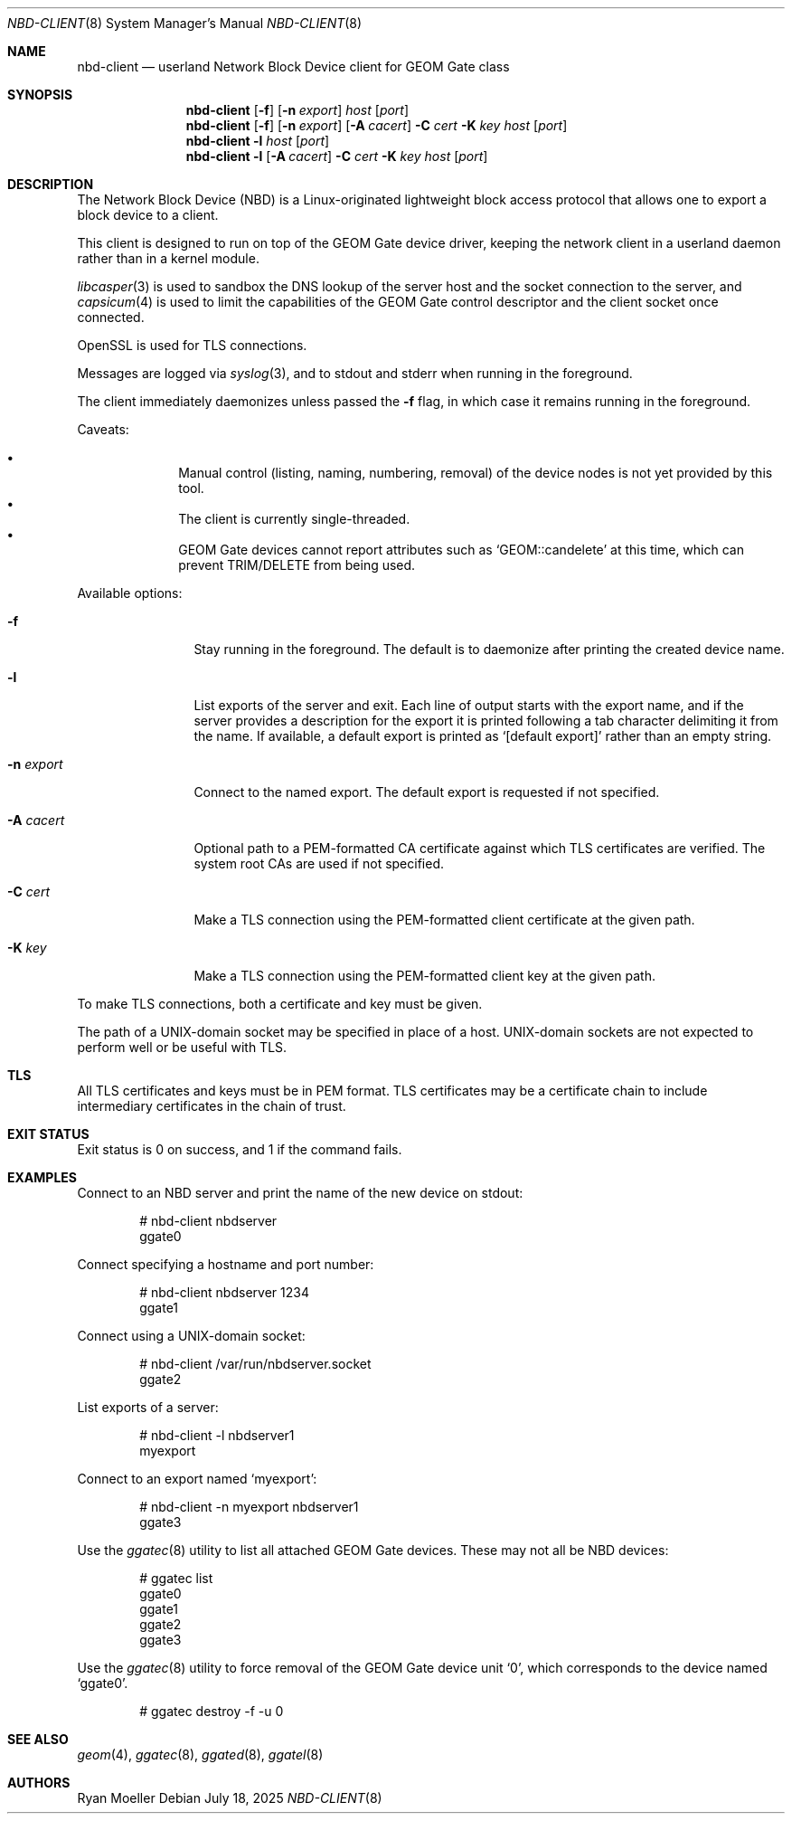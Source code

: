 .\" Copyright (c) 2025 Ryan Moeller
.\" SPDX-License-Identifier: BSD-2-Clause
.\"
.Dd July 18, 2025
.Dt NBD-CLIENT 8
.Os
.Sh NAME
.Nm nbd-client
.Nd "userland Network Block Device client for GEOM Gate class"
.Sh SYNOPSIS
.Nm
.Op Fl f
.Op Fl n Ar export
.Ar host
.Op Ar port
.Nm
.Op Fl f
.Op Fl n Ar export
.Op Fl A Ar cacert
.Fl C Ar cert
.Fl K Ar key
.Ar host
.Op Ar port
.Nm
.Fl l
.Ar host
.Op Ar port
.Nm
.Fl l
.Op Fl A Ar cacert
.Fl C Ar cert
.Fl K Ar key
.Ar host
.Op Ar port
.Sh DESCRIPTION
The Network Block Device (NBD) is a Linux-originated lightweight block access
protocol that allows one to export a block device to a client.
.Pp
This client is designed to run on top of the GEOM Gate device driver, keeping
the network client in a userland daemon rather than in a kernel module.
.Pp
.Xr libcasper 3
is used to sandbox the DNS lookup of the server host and the socket connection
to the server, and
.Xr capsicum 4
is used to limit the capabilities of the GEOM Gate control descriptor and the
client socket once connected.
.Pp
OpenSSL is used for TLS connections.
.Pp
Messages are logged via
.Xr syslog 3 ,
and to stdout and stderr when running in the foreground.
.Pp
The client immediately daemonizes unless passed the
.Fl f
flag, in which case it remains running in the foreground.
.Pp
Caveats:
.Pp
.Bl -bullet -offset indent -compact
.It
Manual control (listing, naming, numbering, removal) of the device nodes is not
yet provided by this tool.
.It
The client is currently single-threaded.
.It
GEOM Gate devices cannot report attributes such as
.Ql GEOM::candelete
at this time, which can prevent TRIM/DELETE from being used.
.El
.Pp
Available options:
.Bl -tag -width Fl
.It Fl f
Stay running in the foreground.
The default is to daemonize after printing the created device name.
.It Fl l
List exports of the server and exit.
Each line of output starts with the export name, and if the server provides a
description for the export it is printed following a tab character delimiting it
from the name.
If available, a default export is printed as
.Ql [default export]
rather than an empty string.
.It Fl n Ar export
Connect to the named export.
The default export is requested if not specified.
.It Fl A Ar cacert
Optional path to a PEM-formatted CA certificate against which TLS certificates
are verified.
The system root CAs are used if not specified.
.It Fl C Ar cert
Make a TLS connection using the PEM-formatted client certificate at the given
path.
.It Fl K Ar key
Make a TLS connection using the PEM-formatted client key at the given path.
.El
.Pp
To make TLS connections, both a certificate and key must be given.
.Pp
The path of a UNIX-domain socket may be specified in place of a host.
UNIX-domain sockets are not expected to perform well or be useful with TLS.
.Sh TLS
All TLS certificates and keys must be in PEM format.
TLS certificates may be a certificate chain to include intermediary certificates
in the chain of trust.
.Sh EXIT STATUS
Exit status is 0 on success, and 1 if the command fails.
.Sh EXAMPLES
Connect to an NBD server and print the name of the new device on stdout:
.Bd -literal -offset indent
# nbd-client nbdserver
ggate0
.Ed
.Pp
Connect specifying a hostname and port number:
.Bd -literal -offset indent
# nbd-client nbdserver 1234
ggate1
.Ed
.Pp
Connect using a UNIX-domain socket:
.Bd -literal -offset indent
# nbd-client /var/run/nbdserver.socket
ggate2
.Ed
.Pp
List exports of a server:
.Bd -literal -offset indent
# nbd-client -l nbdserver1
myexport
.Ed
.Pp
Connect to an export named
.Ql myexport :
.Bd -literal -offset indent
# nbd-client -n myexport nbdserver1
ggate3
.Ed
.Pp
Use the
.Xr ggatec 8
utility to list all attached GEOM Gate devices.
These may not all be NBD devices:
.Bd -literal -offset indent
# ggatec list
ggate0
ggate1
ggate2
ggate3
.Ed
.Pp
Use the
.Xr ggatec 8
utility to force removal of the GEOM Gate device unit
.Ql 0 ,
which corresponds to the device named
.Ql ggate0 .
.Bd -literal -offset indent
# ggatec destroy -f -u 0
.Ed
.Sh SEE ALSO
.Xr geom 4 ,
.Xr ggatec 8 ,
.Xr ggated 8 ,
.Xr ggatel 8
.Sh AUTHORS
.An Ryan Moeller
